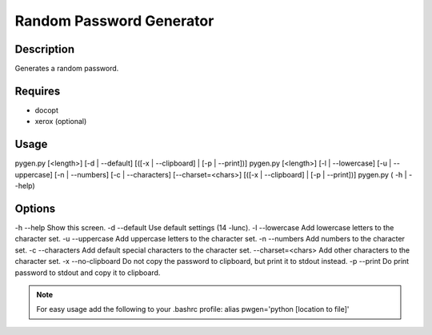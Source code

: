 Random Password Generator
=========================

Description
-----------

Generates a random password.

Requires
--------

* docopt
* xerox (optional)

Usage
-----

pygen.py [<length>] [-d | --default] [([-x | --clipboard] | [-p | --print])]
pygen.py [<length>] [-l | --lowercase] [-u | --uppercase] [-n | --numbers] [-c | --characters] [--charset=<chars>] [([-x | --clipboard] | [-p | --print])]
pygen.py ( -h | --help)

Options
-------

-h --help           Show this screen.
-d --default        Use default settings (14 -lunc).
-l --lowercase      Add lowercase letters to the character set.
-u --uppercase      Add uppercase letters to the character set.
-n --numbers        Add numbers to the character set.
-c --characters     Add default special characters to the character set.
--charset=<chars>   Add other characters to the character set.
-x --no-clipboard   Do not copy the password to clipboard, but print it to stdout instead.
-p --print          Do print password to stdout and copy it to clipboard.

.. NOTE:: For easy usage add the following to your .bashrc profile: alias pwgen='python [location to file]'

.. TODO:: Add password strength checker.

